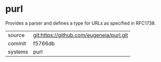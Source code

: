 * purl

Provides a parser and defines a type for URLs as specified in RFC1738.

|---------+-------------------------------------------|
| source  | git:https://github.com/eugeneia/purl.git   |
| commit  | f5766db  |
| systems | purl |
|---------+-------------------------------------------|


